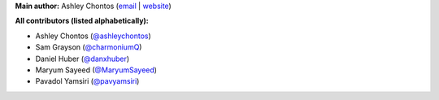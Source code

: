 **Main author:** Ashley Chontos (`email <achontos@hawaii.edu>`_ | `website <https://ashleyin.space>`_)

**All contributors (listed alphabetically):**

* Ashley Chontos (`@ashleychontos <https://github.com/ashleychontos>`_)
* Sam Grayson (`@charmoniumQ <https://github.com/charmoniumQ>`_)
* Daniel Huber (`@danxhuber <https://github.com/danxhuber>`_)
* Maryum Sayeed (`@MaryumSayeed <https://github.com/MaryumSayeed>`_)
* Pavadol Yamsiri (`@pavyamsiri <https://github.com/pavyamsiri>`_)
